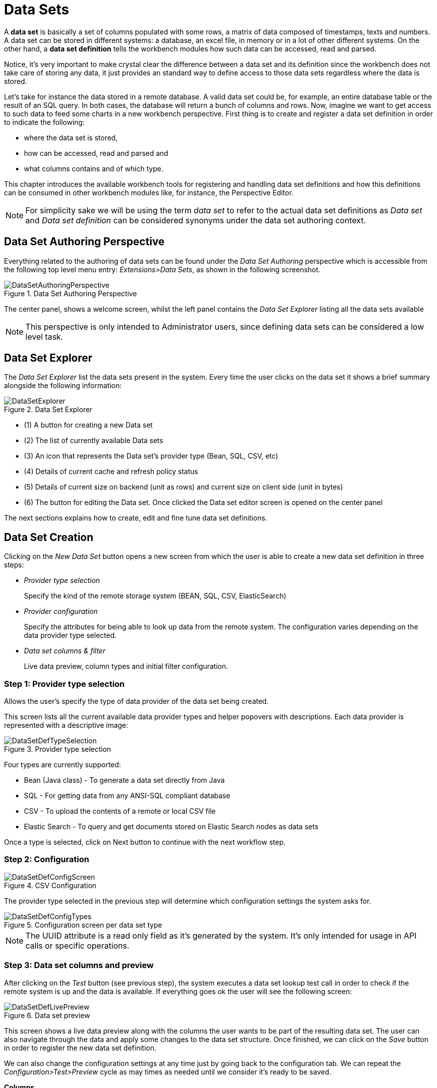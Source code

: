 [[_wb.datasets]]
= Data Sets


A *data set* is basically a set of columns populated with some rows, a matrix of data composed of timestamps, texts and numbers.
A data set can be stored in different systems: a database, an excel file, in memory or in a lot of other different systems.
On the other hand, a *data set definition* tells the workbench modules how such data can be accessed, read and parsed. 

Notice, it's very important to make crystal clear the difference between a data set and its definition since the workbench does not take care of storing any data, it just provides an standard way to define access to those data sets regardless where the data is stored. 

Let's take for instance the data stored in a remote database.
A valid data set could be, for example, an entire database table or the result of an SQL query.
In both cases, the database will return a bunch of columns and rows.
Now, imagine we want to get access to such data to feed some charts in a new workbench perspective.
First thing is to create and register a data set definition in order to indicate the following: 

* where the data set is stored,
* how can be accessed, read and parsed and
* what columns contains and of which type.


This chapter introduces the available workbench tools for registering and handling data set definitions and how this definitions can be consumed in other workbench modules like, for instance, the Perspective Editor. 

[NOTE]
====
For simplicity sake we will be using the term _data set_ to refer to the actual data set definitions as _Data set_ and _Data set definition_ can be considered synonyms under the data set authoring context. 
====

[[_wb.datasetauthoringperspective]]
== Data Set Authoring Perspective


Everything related to the authoring of data sets can be found under the _Data Set Authoring_ perspective which is accessible from the following top level menu entry: __Extensions>Data Sets__, as shown in the following screenshot.

.Data Set Authoring Perspective
image::Workbench/Authoring/DataSets/DataSetAuthoringPerspective.png[align="center"]


The center panel, shows a welcome screen, whilst the left panel contains the _Data Set Explorer_ listing all the data sets available 

[NOTE]
====
This perspective is only intended to Administrator users, since defining data sets can be considered a low level task. 
====

[[_wb.datasetexplorer]]
== Data Set Explorer


The _Data Set Explorer_ list the data sets present in the system.
Every time the user clicks on the data set it shows a brief summary alongside the following information: 

.Data Set Explorer
image::Workbench/Authoring/DataSets/DataSetExplorer.png[align="center"]


* (1) A button for creating a new Data set
* (2) The list of currently available Data sets
* (3) An icon that represents the Data set's provider type (Bean, SQL, CSV, etc)
* (4) Details of current cache and refresh policy status
* (5) Details of current size on backend (unit as rows) and current size on client side (unit in bytes)
* (6) The button for editing the Data set. Once clicked the Data set editor screen is opened on the center panel


The next sections explains how to create, edit and fine tune data set definitions. 

[[_wb.datasetcreation]]
== Data Set Creation


Clicking on the _New Data Set_ button opens a new screen from which the user is able to create a new data set definition in three steps: 

* _Provider type selection_
+

Specify the kind of the remote storage system (BEAN, SQL, CSV, ElasticSearch) 
* _Provider configuration_
+

Specify the attributes for being able to look up data from the remote system.
The configuration varies depending on the data provider type selected. 
* _Data set columns & filter_
+

Live data preview, column types and initial filter configuration. 


[[_wb.datasetcreationtypeselection]]
=== Step 1: Provider type selection


Allows the user's specify the type of data provider of the data set being created. 

This screen lists all the current available data provider types and helper popovers with descriptions.
Each data provider is represented with a descriptive image: 

.Provider type selection
image::Workbench/Authoring/DataSets/DataSetDefTypeSelection.png[align="center"]


Four types are currently supported: 

* Bean (Java class) - To generate a data set directly from Java
* SQL - For getting data from any ANSI-SQL compliant database
* CSV - To upload the contents of a remote or local CSV file
* Elastic Search - To query and get documents stored on Elastic Search nodes as data sets


Once a type is selected, click on Next button to continue with the next workflow step. 

[[_wb.datasetcreationconfiguration]]
=== Step 2: Configuration

.CSV Configuration
image::Workbench/Authoring/DataSets/DataSetDefConfigScreen.png[align="center"]


The provider type selected in the previous step will determine which configuration settings the system asks for. 

.Configuration screen per data set type
image::Workbench/Authoring/DataSets/DataSetDefConfigTypes.png[align="center"]


[NOTE]
====
The UUID attribute is a read only field as it's generated by the system.
It's only intended for usage in API calls or specific operations. 
====

[[_wb.datasetcreationpreview]]
=== Step 3: Data set columns and preview


After clicking on the _Test_ button (see previous step), the system executes a data set lookup test call in order to check if the remote system is up and the data is available.
If everything goes ok the user will see the following screen: 

.Data set preview
image::Workbench/Authoring/DataSets/DataSetDefLivePreview.png[align="center"]


This screen shows a live data preview along with the columns the user wants to be part of the resulting data set.
The user can also navigate through the data and apply some changes to the data set structure.
Once finished, we can click on the _Save_ button in order to register the new data set definition. 

We can also change the configuration settings at any time just by going back to the configuration tab.
We can repeat the _Configuration>Test>Preview_ cycle as may times as needed until we consider it's ready to be saved. 

*Columns*

In the _Columns_ tab area the user can select what columns are part of the resulting data set definition. 

.Data set columns
image::Workbench/Authoring/DataSets/DataSetDefColumns.png[align="center"]


* (1) To add or remove columns. Select only those columns you want to be part of the resulting data set 
* (2) Use the drop down image selector to change the column type 


A data set may only contain columns of any of the following 4 types: 

* Label - For text values supporting group operations (similar to the SQL "group by" operator) which means you can perform data lookup calls and get one row per distinct value. 
* Text - For text values NOT supporting group operations. Typically for modeling large text columns such as abstracts, descriptions and the like. 
* Number - For numeric values. It does support aggregation functions on data lookup calls: sum, min, max, average, count, disctinct. 
* Date - For date or timestamp values. It does support time based group operations by different time intervals: minute, hour, day, month, year, ... 


No matter which remote system you want to retrieve data from, the resulting data set will always return a set of columns of one of the four types above.
There exists, by default, a mapping between the remote system column types and the data set types.
The user is able to modify the type for some columns, depending on the data provider and the column type of the remote system.
The system supports the following changes to column types: 

* Label <> Text - Useful when we want to enable/disable the categorization (grouping) for the target column. For instance, imagine a database table called "document" containing a large text column called "abstract". As we do not want the system to treat such column as a "label" we might change its column type to "text". Doing so, we are optimizing the way the system handles the data set and 
* Number <> Label - Useful when we want to treat numeric columns as labels. This can be used for instance to indicate that a given numeric column is not a numeric value that can be used in aggregation functions. Despite its values are stored as numbers we want to handle the column as a "label". One example of such columns are: an item's code, an appraisal id., ... 


[NOTE]
====
BEAN data sets do not support changing column types as it's up to the developer to decide which are the concrete types for each column. 
====

*Filter*

A data set definition may define a filter.
The goal of the filter is to leave out rows the user does not consider necessary.
The filter feature works on any data provider type and it lets the user to apply filter operations on any of the data set columns available. 

.Data set filter
image::Workbench/Authoring/DataSets/DataSetDefFilter.png[align="center"]


While adding or removing filter conditions and operations, the preview table on central area is updated with live data that reflects the current filter status. 

There exists two strategies for filtering data sets and it's also important to note that choosing between the two have important implications.
Imagine a dashboard with some charts feeding from a expense reports data set where such data set is built on top of an SQL table.
Imagine also we only want to retrieve the expense reports from the "London" office.
You may define a data set containing the filter "office=London" and then having several charts feeding from such data set.
This is the recommended approach.
Another option is to define a data set with no initial filter and then let the individual charts to specify their own filter.
It's up to the user to decide on the best approach. 

Depending on the case it might be better to define the filter at a data set level for reusing across other modules.
The decision may also have impact on the performance since a filtered cached data set will have far better performance than a lot of individual non-cached data set lookup requests.
(See the next section for more information about caching data sets). 

[NOTE]
====
Notice, for SQL data sets, the user can use both the filter feature introduced or, alternatively, just add custom filter criteria to the SQL sentence.
Although, the first approach is more appropriated for non technical users since they might not have the required SQL language skills. 
====

[[_wb.datasetdefeditor]]
== Data set editor


To edit an existing data set definition go the data set explorer, expand the desired data set definition and click on the _Edit_ button.
This will cause a new editor panel to be opened and placed on the center of the screen, as shown in the next screenshot: 

.Data set definition editor
image::Workbench/Authoring/DataSets/DataSetDefEditor.png[align="center"]


.Editor selector
image::Workbench/Authoring/DataSets/DataSetDefEditorSelector.png[align="center"]


* Save - To validate the current changes and store the data set definition. 
* Delete - To remove permanently from storage the data set definition. Any client module referencing the data set may be affected. 
* Validate - To check that all the required parameters exists and are correct, as well as to validate the data set can be retrieved with no issues. 
* Copy - To create a brand new definition as a copy of the current one. 


[NOTE]
====
Data set definitions are stored in the underlying GIT repository as JSON files.
Any action performed is registered in the repository logs so it is possible to audit the change log later on. 
====

[[_wb.datasetadvancedsettings]]
== Advanced settings


In the _Advanced settings_ tab area the user can specify caching and refresh settings.
Those are very important for making the most of the system capabilities thus improving the performance and having better application responsive levels. 

.Advanced settings
image::Workbench/Authoring/DataSets/DataSetDefAdvanced.png[align="center"]


* (1) To enable or disable the client cache and specify the maximum size (bytes). 
* (2) To enable or disable the backend cache and specify the maximum cache size (number of rows). 
* (3) To enable or disable automatic refresh for the Data set and the refresh period. 
* (4) To enable or disable the refresh on stale data setting. 


Let's dig into more details about the meaning of these settings. 

[[_wb.datasetcachesettings]]
== Caching


The system provides caching mechanisms out-of-the-box for holding data sets and performing data operations using in-memory strategies.
The use of these features brings a lot of advantages, like reducing the network traffic, remote system payload, processing times etc.
On the other hand, it's up to the user to fine tune properly the caching settings to avoid hitting performance issues. 

Two cache levels are supported: 

* Client level 
* Backend level 


The following diagram shows how caching is involved in any data set operation: 

.Data set caching
image::Workbench/Authoring/DataSets/DataSetCacheArchitecture.png[align="center"]


Any data look up call produces a resulting data set, so the use of the caching techniques determines where the data lookup calls are executed and where the resulting data set is located. 

*Client cache*

If ON then the data set involved in a look up operation is pushed into the web browser so that all the components that feed from this data set *do not need to perform any requests to the backend* since data set operations are resolved at a client side: 

* The data set is stored in the web browser's memory 
* The client components feed from the data set stored in the browser 
* Data set operations (grouping, aggregations, filters and sort) are processed within the web browser, by means of a Javascript data set operation engine. 


If you know beforehand that your data set will remain small, you can enable the client cache.
It will reduce the number of backend requests, including the requests to the storage system.
On the other hand, if you consider that your data set will be quite big, disable the client cache so as to not hitting with browser issues such as slow performance or intermittent hangs. 

*Backend cache*

Its goal is to provide a caching mechanism for data sets on backend side. 

This feature allows to *reduce the number of requests to the remote storage system* , by holding the data set in memory and performing group, filter and sort operations using the in-memory engine. 

It's useful for data sets that do not change very often and their size can be considered acceptable to be held and processed in memory.
It can be also helpful on low latency connectivity issues with the remote storage.
On the other hand, if your data set is going to be updated frequently, it's better to disable the backend cache and perform the requests to the remote storage on each look up request, so the storage system is in charge of resolving the data set lookup request.

[NOTE]
====
BEAN and CSV data providers relies by default on the backend cache, as in both cases the data set must be always loaded into memory in order to resolve any data lookup operation using the in-memory engine.
This is the reason why the backend settings are not visible in the Advanced settings tab. 
====

[[_wb.datasetrefreshsettings]]
== Refresh


The refresh feature allows for the invalidation of any cached data when certain conditions are meet. 

.Refresh settings
image::Workbench/Authoring/DataSets/DataSetDefRefreshSettings.png[align="center"]


* (1) To enable or disable the refresh feature. 
* (2) To specify the refresh interval. 
* (3) To enable or disable data set invalidation when the data is outdated. 


The data set refresh policy is tightly related to data set caching, detailed in previous section.
This invalidation mechanism determines the cache life-cycle. 

Depending on the nature of the data there exist three main use cases: 

* *Source data changes predictable* - Imagine a database being updated every night. In that case, the suggested configuration is to use a "refresh interval = 1 day" and disable "refresh on stale data". That way, the system will always invalidate the cached data set every day. This is the right configuration when we know in advance that the data is going to change. 
* *Source data changes unpredictable* - On the other hand, if we do not know whether the database is updated every day, the suggested configuration is to use a "refresh interval = 1 day" and enable "refresh on stale data". If so the system, before invalidating any data, will check for modifications. On data modifications, the system will invalidate the current stale data set so that the cache is populated with fresh data on the next data set lookup call. 
* *Real time scenarios* - In real time scenarios caching makes no sense as data is going to be updated constantly. In this kind of scenarios the data sent to the client has to be constantly updated, so rather than enabling the refresh settings (remember this settings affect the caching, and caching is not enabled) it's up to the clients consuming the data set to decide when to refresh. When the client is a dashboard then it's just a matter of modifying the refresh settings in the Displayer Editor configuration screen and set a proper refresh period, "refresh interval = 1 second" for example. 
